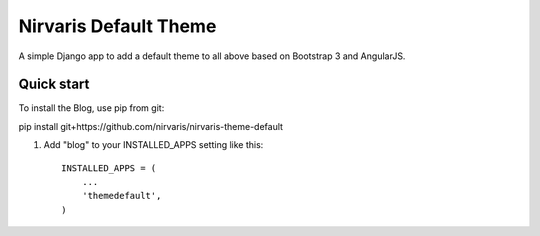=====
Nirvaris Default Theme
=====

A simple Django app to add a default theme to all above based on Bootstrap 3 and AngularJS. 

Quick start
-----------

To install the Blog, use pip from git:

pip install git+https://github.com/nirvaris/nirvaris-theme-default

1. Add "blog" to your INSTALLED_APPS setting like this::

    INSTALLED_APPS = (
        ...
        'themedefault',
    )


